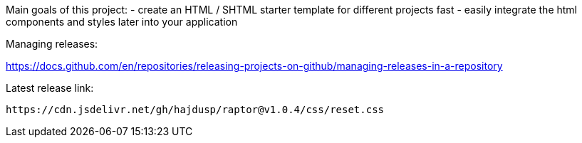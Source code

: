 Main goals of this project:
- create an HTML / SHTML starter template for different projects fast
- easily integrate the html components and styles later into your application 

Managing releases:

https://docs.github.com/en/repositories/releasing-projects-on-github/managing-releases-in-a-repository

.Latest release link:
[source]
----
https://cdn.jsdelivr.net/gh/hajdusp/raptor@v1.0.4/css/reset.css
----
